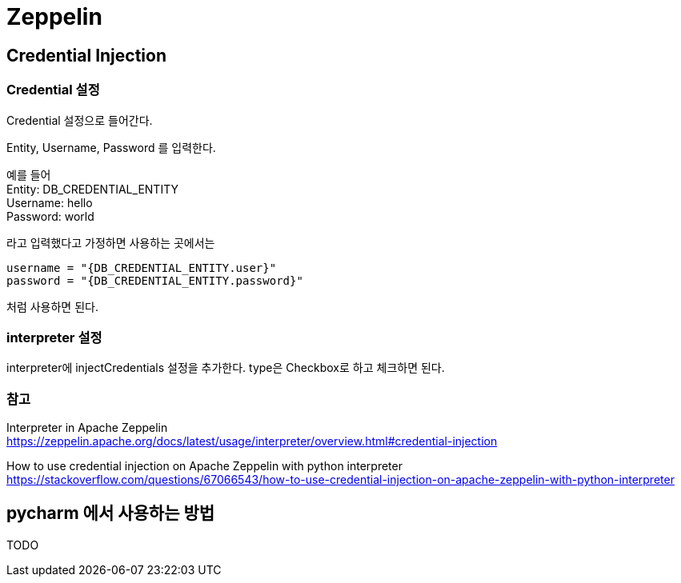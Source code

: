 :hardbreaks:
= Zeppelin


== Credential Injection


=== Credential 설정
Credential 설정으로 들어간다.

Entity, Username, Password 를 입력한다.

예를 들어
Entity: DB_CREDENTIAL_ENTITY
Username: hello
Password: world

라고 입력했다고 가정하면 사용하는 곳에서는

[source,python]
----
username = "{DB_CREDENTIAL_ENTITY.user}"
password = "{DB_CREDENTIAL_ENTITY.password}"
----
처럼 사용하면 된다.

=== interpreter 설정
interpreter에 injectCredentials 설정을 추가한다. type은 Checkbox로 하고 체크하면 된다.


=== 참고
Interpreter in Apache Zeppelin
https://zeppelin.apache.org/docs/latest/usage/interpreter/overview.html#credential-injection

How to use credential injection on Apache Zeppelin with python interpreter
https://stackoverflow.com/questions/67066543/how-to-use-credential-injection-on-apache-zeppelin-with-python-interpreter


== pycharm 에서 사용하는 방법
TODO
